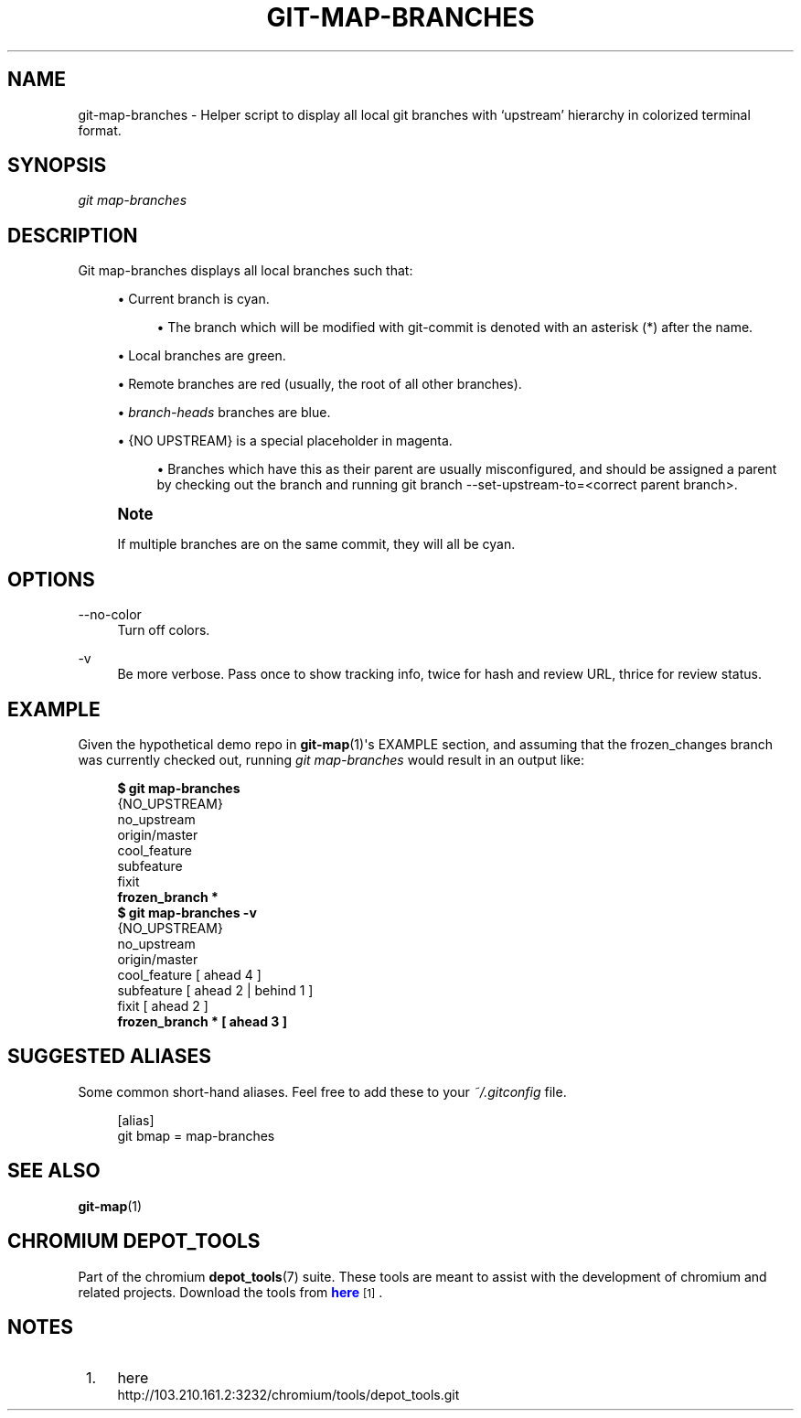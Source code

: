 '\" t
.\"     Title: git-map-branches
.\"    Author: [FIXME: author] [see http://docbook.sf.net/el/author]
.\" Generator: DocBook XSL Stylesheets v1.79.1 <http://docbook.sf.net/>
.\"      Date: 05/03/2019
.\"    Manual: Chromium depot_tools Manual
.\"    Source: depot_tools e58cce6c
.\"  Language: English
.\"
.TH "GIT\-MAP\-BRANCHES" "1" "05/03/2019" "depot_tools e58cce6c" "Chromium depot_tools Manual"
.\" -----------------------------------------------------------------
.\" * Define some portability stuff
.\" -----------------------------------------------------------------
.\" ~~~~~~~~~~~~~~~~~~~~~~~~~~~~~~~~~~~~~~~~~~~~~~~~~~~~~~~~~~~~~~~~~
.\" http://bugs.debian.org/507673
.\" http://lists.gnu.org/archive/html/groff/2009-02/msg00013.html
.\" ~~~~~~~~~~~~~~~~~~~~~~~~~~~~~~~~~~~~~~~~~~~~~~~~~~~~~~~~~~~~~~~~~
.ie \n(.g .ds Aq \(aq
.el       .ds Aq '
.\" -----------------------------------------------------------------
.\" * set default formatting
.\" -----------------------------------------------------------------
.\" disable hyphenation
.nh
.\" disable justification (adjust text to left margin only)
.ad l
.\" -----------------------------------------------------------------
.\" * MAIN CONTENT STARTS HERE *
.\" -----------------------------------------------------------------
.SH "NAME"
git-map-branches \- Helper script to display all local git branches with \(oqupstream\(cq hierarchy in colorized terminal format\&.
.SH "SYNOPSIS"
.sp
.nf
\fIgit map\-branches\fR
.fi
.sp
.SH "DESCRIPTION"
.sp
Git map\-branches displays all local branches such that:
.sp
.RS 4
.ie n \{\
\h'-04'\(bu\h'+03'\c
.\}
.el \{\
.sp -1
.IP \(bu 2.3
.\}
Current branch is
cyan\&.
.sp
.RS 4
.ie n \{\
\h'-04'\(bu\h'+03'\c
.\}
.el \{\
.sp -1
.IP \(bu 2.3
.\}
The branch which will be modified with git\-commit is denoted with an asterisk (*) after the name\&.
.RE
.RE
.sp
.RS 4
.ie n \{\
\h'-04'\(bu\h'+03'\c
.\}
.el \{\
.sp -1
.IP \(bu 2.3
.\}
Local branches are
green\&.
.RE
.sp
.RS 4
.ie n \{\
\h'-04'\(bu\h'+03'\c
.\}
.el \{\
.sp -1
.IP \(bu 2.3
.\}
Remote branches are
red
(usually, the root of all other branches)\&.
.RE
.sp
.RS 4
.ie n \{\
\h'-04'\(bu\h'+03'\c
.\}
.el \{\
.sp -1
.IP \(bu 2.3
.\}
\fIbranch\-heads\fR
branches are
blue\&.
.RE
.sp
.RS 4
.ie n \{\
\h'-04'\(bu\h'+03'\c
.\}
.el \{\
.sp -1
.IP \(bu 2.3
.\}
{NO UPSTREAM}
is a special placeholder in
magenta\&.
.sp
.RS 4
.ie n \{\
\h'-04'\(bu\h'+03'\c
.\}
.el \{\
.sp -1
.IP \(bu 2.3
.\}
Branches which have this as their parent are usually misconfigured, and should be assigned a parent by checking out the branch and running git branch \-\-set\-upstream\-to=<correct parent branch>\&.
.RE
.RE
.if n \{\
.sp
.\}
.RS 4
.it 1 an-trap
.nr an-no-space-flag 1
.nr an-break-flag 1
.br
.ps +1
\fBNote\fR
.ps -1
.br
.sp
If multiple branches are on the same commit, they will all be cyan\&.
.sp .5v
.RE
.SH "OPTIONS"
.PP
\-\-no\-color
.RS 4
Turn off colors\&.
.RE
.PP
\-v
.RS 4
Be more verbose\&. Pass once to show tracking info, twice for hash and review URL, thrice for review status\&.
.RE
.SH "EXAMPLE"
.sp
Given the hypothetical demo repo in \fBgit-map\fR(1)\*(Aqs EXAMPLE section, and assuming that the frozen_changes branch was currently checked out, running \fIgit map\-branches\fR would result in an output like:
.sp

.sp
.if n \{\
.RS 4
.\}
.nf
\fB$ git map\-branches\fR
{NO_UPSTREAM}
  no_upstream
origin/master
  cool_feature
    subfeature
  fixit
\fB    frozen_branch *
$ git map\-branches \-v\fR
{NO_UPSTREAM}
  no_upstream
origin/master
  cool_feature         [ ahead 4            ]
    subfeature         [ ahead 2 | behind 1 ]
  fixit                [ ahead 2            ]
\fB    frozen_branch *    [ ahead 3            ]\fR
.fi
.if n \{\
.RE
.\}
.sp
.SH "SUGGESTED ALIASES"
.sp
Some common short\-hand aliases\&. Feel free to add these to your \fI~/\&.gitconfig\fR file\&.
.sp
.if n \{\
.RS 4
.\}
.nf
[alias]
  git bmap = map\-branches
.fi
.if n \{\
.RE
.\}
.sp
.SH "SEE ALSO"
.sp
\fBgit-map\fR(1)
.SH "CHROMIUM DEPOT_TOOLS"
.sp
Part of the chromium \fBdepot_tools\fR(7) suite\&. These tools are meant to assist with the development of chromium and related projects\&. Download the tools from \m[blue]\fBhere\fR\m[]\&\s-2\u[1]\d\s+2\&.
.SH "NOTES"
.IP " 1." 4
here
.RS 4
\%http://103.210.161.2:3232/chromium/tools/depot_tools.git
.RE
